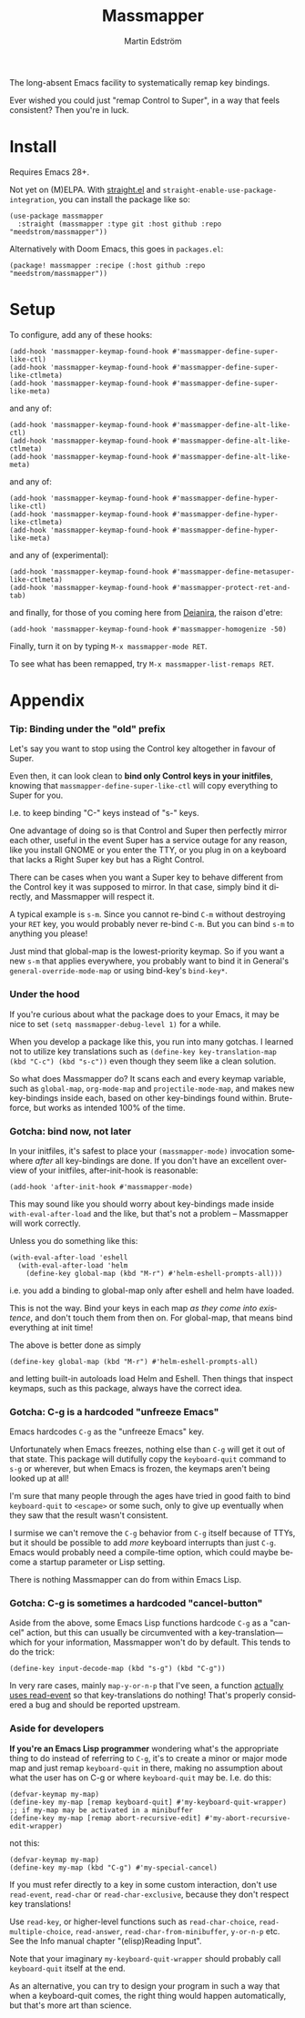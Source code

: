 #+TITLE: Massmapper
#+AUTHOR: Martin Edström
#+EMAIL: meedstrom91@gmail.com
#+LANGUAGE: en
# Copying and distribution of this file, with or without modification,
# are permitted in any medium without royalty provided the copyright
# notice and this notice are preserved.  This file is offered as-is,
# without any warranty.

# [[https://img.shields.io/badge/license-GPL3+-blue.png]]

The long-absent Emacs facility to systematically remap key bindings.

Ever wished you could just "remap Control to Super", in a way that feels consistent?  Then you're in luck.

* Install

Requires Emacs 28+.

Not yet on (M)ELPA.  With [[https://github.com/raxod502/straight.el][straight.el]] and =straight-enable-use-package-integration=, you can install the package like so:

#+begin_src elisp
(use-package massmapper
  :straight (massmapper :type git :host github :repo "meedstrom/massmapper"))
#+end_src

Alternatively with Doom Emacs, this goes in =packages.el=:

#+begin_src elisp
(package! massmapper :recipe (:host github :repo "meedstrom/massmapper"))
#+end_src

* Setup

To configure, add any of these hooks:

#+begin_src elisp
(add-hook 'massmapper-keymap-found-hook #'massmapper-define-super-like-ctl)
(add-hook 'massmapper-keymap-found-hook #'massmapper-define-super-like-ctlmeta)
(add-hook 'massmapper-keymap-found-hook #'massmapper-define-super-like-meta)
#+end_src

and any of:

#+begin_src elisp
(add-hook 'massmapper-keymap-found-hook #'massmapper-define-alt-like-ctl)
(add-hook 'massmapper-keymap-found-hook #'massmapper-define-alt-like-ctlmeta)
(add-hook 'massmapper-keymap-found-hook #'massmapper-define-alt-like-meta)
#+end_src

and any of:

#+begin_src elisp
(add-hook 'massmapper-keymap-found-hook #'massmapper-define-hyper-like-ctl)
(add-hook 'massmapper-keymap-found-hook #'massmapper-define-hyper-like-ctlmeta)
(add-hook 'massmapper-keymap-found-hook #'massmapper-define-hyper-like-meta)
#+end_src

and any of (experimental):

#+begin_src elisp
(add-hook 'massmapper-keymap-found-hook #'massmapper-define-metasuper-like-ctlmeta)
(add-hook 'massmapper-keymap-found-hook #'massmapper-protect-ret-and-tab)
#+end_src

and finally, for those of you coming here from [[https://github.com/meedstrom/deianira][Deianira]], the raison d'etre:

#+begin_src elisp
(add-hook 'massmapper-keymap-found-hook #'massmapper-homogenize -50)
#+end_src

Finally, turn it on by typing =M-x massmapper-mode RET=.

To see what has been remapped, try =M-x massmapper-list-remaps RET=.

* Appendix
*** Tip: Binding under the "old" prefix

Let's say you want to stop using the Control key altogether in favour of Super.

Even then, it can look clean to *bind only Control keys in your initfiles*, knowing that =massmapper-define-super-like-ctl= will copy everything to Super for you.

I.e. to keep binding "C-" keys instead of "s-" keys.

One advantage of doing so is that Control and Super then perfectly mirror each other, useful in the event Super has a service outage for any reason, like you install GNOME or you enter the TTY, or you plug in on a keyboard that lacks a Right Super key but has a Right Control.

There can be cases when you want a Super key to behave different from the Control key it was supposed to mirror.  In that case, simply bind it directly, and Massmapper will respect it.

A typical example is =s-m=.  Since you cannot re-bind =C-m= without destroying your =RET= key, you would probably never re-bind =C-m=.  But you can bind =s-m= to anything you please!

Just mind that global-map is the lowest-priority keymap.  So if you want a new =s-m= that applies everywhere, you probably want to bind it in General's =general-override-mode-map= or using bind-key's =bind-key*=.

*** Under the hood

If you're curious about what the package does to your Emacs, it may be nice to set =(setq massmapper-debug-level 1)= for a while.

When you develop a package like this, you run into many gotchas.  I learned not to utilize key translations such as =(define-key key-translation-map (kbd "C-c") (kbd "s-c"))= even though they seem like a clean solution.

So what does Massmapper do?  It scans each and every keymap variable, such as =global-map=, =org-mode-map= and =projectile-mode-map=, and makes new key-bindings inside each, based on other key-bindings found within.  Brute-force, but works as intended 100% of the time.

# *** Tip: Declutter which-key after homogenize

# #+begin_src elisp
# ;; Hide any key sequence involving more than one chord.  We have no reason to
# ;; see them after using `massmapper-homogenize'.
# (with-eval-after-load 'which-key
#   (cl-pushnew '((" .-." . nil) . t) which-key-replacement-alist))
# #+end_src

*** Gotcha: bind now, not later

In your initfiles, it's safest to place your =(massmapper-mode)= invocation somewhere /after/ all key-bindings are done.  If you don't have an excellent overview of your initfiles, after-init-hook is reasonable:

: (add-hook 'after-init-hook #'massmapper-mode)

This may sound like you should worry about key-bindings made inside =with-eval-after-load= and the like, but that's not a problem -- Massmapper will work correctly.

Unless you do something like this:

#+begin_src elisp
(with-eval-after-load 'eshell
  (with-eval-after-load 'helm
    (define-key global-map (kbd "M-r") #'helm-eshell-prompts-all)))
#+end_src

i.e. you add a binding to global-map only after eshell and helm have loaded.

This is not the way.  Bind your keys in each map /as they come into existence/, and don't touch them from then on.  For global-map, that means bind everything at init time!

The above is better done as simply

#+begin_src elisp
(define-key global-map (kbd "M-r") #'helm-eshell-prompts-all)
#+end_src

and letting built-in autoloads load Helm and Eshell.  Then things that inspect keymaps, such as this package, always have the correct idea.

*** Gotcha: C-g is a hardcoded "unfreeze Emacs"

Emacs hardcodes =C-g= as the "unfreeze Emacs" key.

Unfortunately when Emacs freezes, nothing else than =C-g= will get it out of that state.  This package will dutifully copy the =keyboard-quit= command to =s-g= or wherever, but when Emacs is frozen, the keymaps aren't being looked up at all!

I'm sure that many people through the ages have tried in good faith to bind =keyboard-quit= to =<escape>= or some such, only to give up eventually when they saw that the result wasn't consistent.

I surmise we can't remove the =C-g= behavior from =C-g= itself because of TTYs, but it should be possible to add /more/ keyboard interrupts than just =C-g=.  Emacs would probably need a compile-time option, which could maybe become a startup parameter or Lisp setting.

There is nothing Massmapper can do from within Emacs Lisp.

*** Gotcha: C-g is sometimes a hardcoded "cancel-button"
Aside from the above, some Emacs Lisp functions hardcode =C-g= as a "cancel" action, but this can usually be circumvented with a key-translation---which for your information, Massmapper won't do by default.  This tends to do the trick:

#+begin_src elisp
(define-key input-decode-map (kbd "s-g") (kbd "C-g"))
#+end_src

In very rare cases, mainly =map-y-or-n-p= that I've seen, a function [[https://lists.gnu.org/archive/html/bug-gnu-emacs/2022-10/msg02195.html][actually uses read-event]] so that key-translations do nothing!  That's properly considered a bug and should be reported upstream.

*** Aside for developers

*If you're an Emacs Lisp programmer* wondering what's the appropriate thing to do instead of referring to =C-g=, it's to create a minor or major mode map and just remap =keyboard-quit= in there, making no assumption about what the user has on C-g or where =keyboard-quit= may be. I.e. do this:

#+begin_src elisp
(defvar-keymap my-map)
(define-key my-map [remap keyboard-quit] #'my-keyboard-quit-wrapper)
;; if my-map may be activated in a minibuffer
(define-key my-map [remap abort-recursive-edit] #'my-abort-recursive-edit-wrapper)
#+end_src

not this:

#+begin_src elisp
(defvar-keymap my-map)
(define-key my-map (kbd "C-g") #'my-special-cancel)
#+end_src

If you must refer directly to a key in some custom interaction, don't use =read-event=, =read-char= or =read-char-exclusive=, because they don't respect key translations!

Use =read-key=, or higher-level functions such as =read-char-choice=, =read-multiple-choice=, =read-answer=, =read-char-from-minibuffer=, =y-or-n-p= etc.  See the Info manual chapter "(elisp)Reading Input".

Note that your imaginary =my-keyboard-quit-wrapper= should probably call =keyboard-quit= itself at the end.

As an alternative, you can try to design your program in such a way that when a keyboard-quit comes, the right thing would happen automatically, but that's more art than science.
